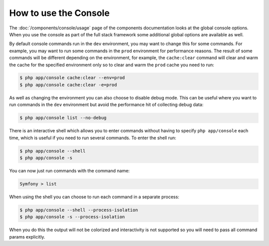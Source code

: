 .. index::
    single: Console; Usage

How to use the Console
======================

The :doc:`/components/console/usage` page of the components documentation looks
at the global console options. When you use the console as part of the full
stack framework some additional global options are available as well.

By default console commands run in the ``dev`` environment, you may want
to change this for some commands. For example, you may want to run some commands
in the ``prod`` environment for performance reasons. The result of some commands
will be different depending on the environment, for example, the ``cache:clear``
command will clear and warm the cache for the specified environment only so to
clear and warm the ``prod`` cache you need to run:

.. code-block:: bash

    $ php app/console cache:clear --env=prod
    $ php app/console cache:clear -e=prod

As well as changing the environment you can also choose to disable debug mode.
This can be useful where you want to run commands in the ``dev`` environment
but avoid the performance hit of collecting debug data:

.. code-block:: bash

    $ php app/console list --no-debug

There is an interactive shell which allows you to enter commands without having to
specify ``php app/console`` each time, which is useful if you need to run several
commands. To enter the shell run:

.. code-block:: bash

    $ php app/console --shell
    $ php app/console -s

You can now just run commands with the command name:

.. code-block:: bash

    Symfony > list

When using the shell you can choose to run each command in a separate process:

.. code-block:: bash

    $ php app/console --shell --process-isolation
    $ php app/console -s --process-isolation

When you do this the output will not be colorized and interactivity is not
supported so you will need to pass all command params explicitly.